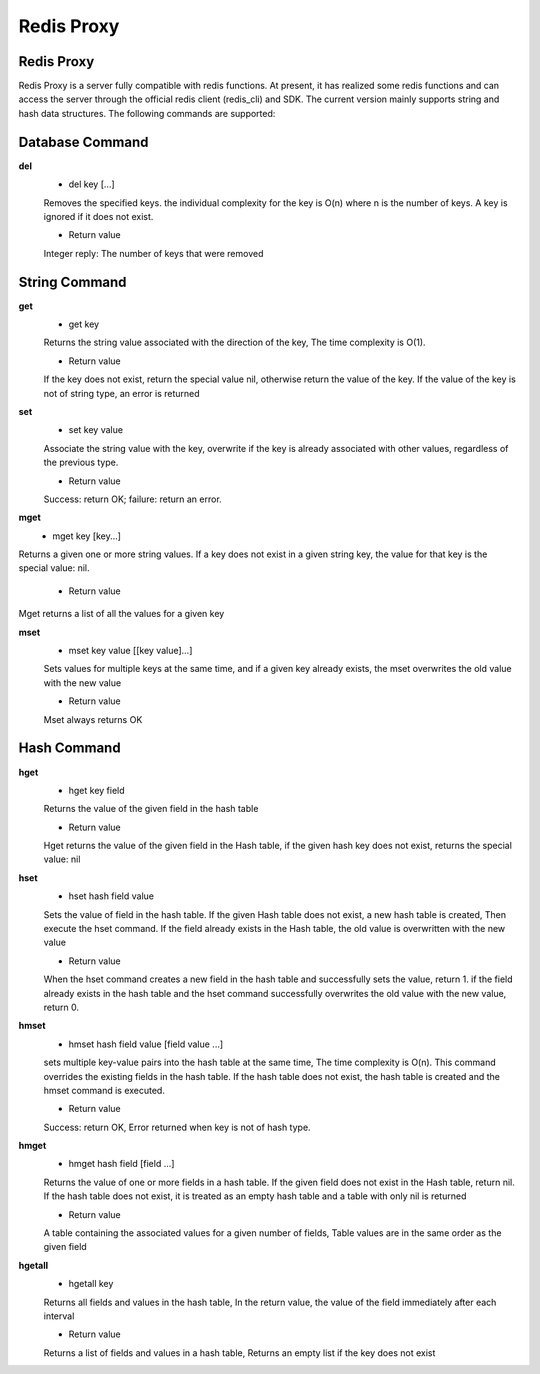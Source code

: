 Redis Proxy
=============================

Redis Proxy
--------------------------

Redis Proxy is a server fully compatible with redis functions. At present, it has realized some redis functions and can access the server through the official redis client (redis_cli) and SDK. The current version mainly supports string and hash data structures. The following commands are supported:


Database Command
--------------------------

**del**
 * del key [...]
 
 Removes the specified keys. the individual complexity for the key is O(n) where n is the number of keys. A key is ignored if it does not exist.

 * Return value

 Integer reply: The number of keys that were removed


String Command
--------------------------

**get**
 * get key
 
 Returns the string value associated with the direction of the key, The time complexity is O(1).

 * Return value

 If the key does not exist, return the special value nil, otherwise return the value of the key. If the value of the key is not of string type, an error is returned

**set**
 * set key value

 Associate the string value with the key, overwrite if the key is already associated with other values, regardless of the previous type.

 * Return value

 Success: return OK; failure: return an error.

**mget**
 * mget key [key...]

Returns a given one or more string values. If a key does not exist in a given string key, the value for that key is the special value: nil.

 * Return value

Mget returns a list of all the values for a given key

**mset**
 * mset key value [[key value]...]

 Sets values for multiple keys at the same time, and if a given key already exists, the mset overwrites the old value with the new value

 * Return value
 
 Mset always returns OK

Hash Command
--------------------------

**hget**
 * hget key field

 Returns the value of the given field in the hash table

 * Return value
 
 Hget returns the value of the given field in the Hash table,  if the given hash key does not exist, returns the special value: nil

**hset**
 * hset hash field value

 Sets the value of field in the hash table. If the given Hash table does not exist, a new hash table is created, Then execute the hset command. If the field already exists in the Hash table, the old value is overwritten with the new value

 * Return value

 When the hset command creates a new field in the hash table and successfully sets the value, return 1. if the field already exists in the hash table and the hset command successfully overwrites the old value with the new value, return 0.

**hmset**
 * hmset hash field value [field value ...]

 sets multiple key-value pairs into the hash table at the same time, The time complexity is O(n). This command overrides the existing fields in the hash table. If the hash table does not exist, the hash table is created and the hmset command is executed.

 * Return value

 Success: return OK, Error returned when key is not of hash type.

**hmget**
 * hmget hash field [field ...]

 Returns the value of one or more fields in a hash table. If the given field does not exist in the Hash table, return nil. If the hash table does not exist, it is treated as an empty hash table and a table with only nil is returned

 * Return value

 A table containing the associated values for a given number of fields, Table values are in the same order as the given field

**hgetall**
 * hgetall key

 Returns all fields and values in the hash table, In the return value, the value of the field immediately after each interval

 * Return value

 Returns a list of fields and values in a hash table, Returns an empty list if the key does not exist
